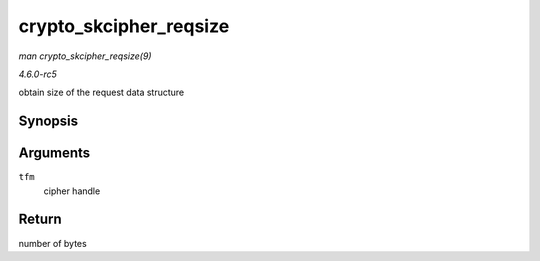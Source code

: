 .. -*- coding: utf-8; mode: rst -*-

.. _API-crypto-skcipher-reqsize:

=======================
crypto_skcipher_reqsize
=======================

*man crypto_skcipher_reqsize(9)*

*4.6.0-rc5*

obtain size of the request data structure


Synopsis
========

.. c:function:: unsigned int crypto_skcipher_reqsize( struct crypto_skcipher * tfm )

Arguments
=========

``tfm``
    cipher handle


Return
======

number of bytes


.. ------------------------------------------------------------------------------
.. This file was automatically converted from DocBook-XML with the dbxml
.. library (https://github.com/return42/sphkerneldoc). The origin XML comes
.. from the linux kernel, refer to:
..
.. * https://github.com/torvalds/linux/tree/master/Documentation/DocBook
.. ------------------------------------------------------------------------------
